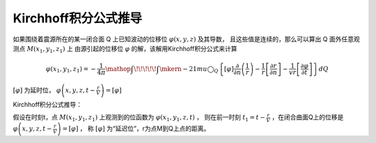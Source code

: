 Kirchhoff积分公式推导
**********************

如果围绕着震源所在的某一闭合面 Q 上已知波动的位移位 :math:`\varphi(x, y, z)` 及其导数，
且这些值是连续的，那么可以算出 Q 面外任意观测点 :math:`M\left(x_{1}, y_{1}, z_{1}\right)` 上
由源引起的位移位 :math:`\varphi` 的解，该解用Kirchhoff积分公式来计算

.. math::

    \varphi \left( {{x}_{1}},{{y}_{1}},{{z}_{1}} \right)=-\frac{1}{4\pi }\mathop{{\int\!\!\!\!\!\int}\mkern-21mu \bigcirc}\nolimits_Q\left\{ [\varphi ]\frac{\partial }{\partial n}\left( \frac{1}{r} \right)-\frac{1}{r}\left[ \frac{\partial r}{\partial n} \right]-\frac{1}{vr}\left[ \frac{\partial \varphi }{\partial t} \right] \right\}dQ

:math:`[\varphi]` 为延时位，
:math:`\varphi\left(x, y, z, t-\frac{r}{V}\right)=[\varphi]`

Kirchhoff积分公式推导：

假设在时刻t，点 :math:`M\left(x_{1}, y_{1}, z_{1}\right)` 上观测到的位函数为
:math:`\varphi\left(x_{1}, y_{1}, z, t\right)` ，
则在前一时刻 :math:`t_{1}=t-\frac{r}{V}` ，在闭合曲面Q上的位移是
:math:`\varphi\left(x, y, z, t-\frac{r}{V}\right)=[\varphi]` ，
称 :math:`[\varphi]` 为“延迟位”，r为点M到Q上点的距离。
